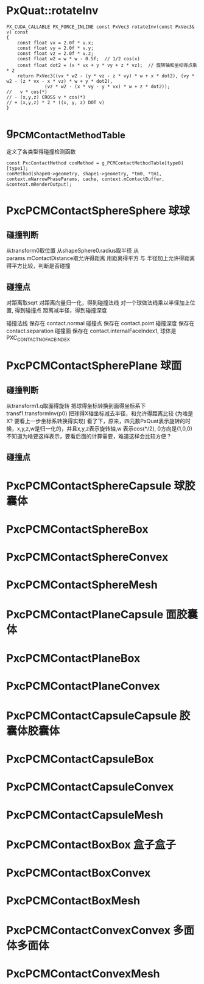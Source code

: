 * PxQuat::rotateInv
#+begin_src
PX_CUDA_CALLABLE PX_FORCE_INLINE const PxVec3 rotateInv(const PxVec3& v) const
{
	const float vx = 2.0f * v.x;
	const float vy = 2.0f * v.y;
	const float vz = 2.0f * v.z;
	const float w2 = w * w - 0.5f;	// 1/2 cos(x)
	const float dot2 = (x * vx + y * vy + z * vz);	// 旋转轴和坐标得点乘 * 2
	return PxVec3((vx * w2 - (y * vz - z * vy) * w + x * dot2), (vy * w2 - (z * vx - x * vz) * w + y * dot2),
		      (vz * w2 - (x * vy - y * vx) * w + z * dot2));
//   v * cos(*)
// - (x,y,z) CROSS v * cos(*)
// + (x,y,z) * 2 * ((x, y, z) DOT v)
}  
#+end_src


* g_PCMContactMethodTable
定义了各类型得碰撞检测函数
#+begin_src C++
const PxcContactMethod conMethod = g_PCMContactMethodTable[type0][type1];
conMethod(shape0->geometry, shape1->geometry, *tm0, *tm1, context.mNarrowPhaseParams, cache, context.mContactBuffer, &context.mRenderOutput);  
#+end_src

* PxcPCMContactSphereSphere 球球
** 碰撞判断
从transform0取位置
从shapeSphere0.radius取半径
从params.mContactDistance取允许得距离
用距离得平方 与 半径加上允许得距离得平方比较，判断是否碰撞

** 碰撞点
对距离取sqrt
对距离向量归一化，得到碰撞法线
对一个球做法线乘以半径加上位置, 得到碰撞点
距离减半径，得到碰撞深度

碰撞法线 保存在 contact.normal
碰撞点   保存在 contact.point
碰撞深度 保存在 contact.separation
碰撞面   保存在 contact.internalFaceIndex1, 球体是PXC_CONTACT_NO_FACE_INDEX

* PxcPCMContactSpherePlane 球面
** 碰撞判断
从transform1.q取面得旋转
把球得坐标转换到面得坐标系下 transf1.transformInv(p0)
把球得X轴坐标减去半径，和允许得距离比较 (为啥是X? 要看上一步坐标系转换得实现)
看了下，原来，四元数PxQuat表示旋转的时候，x,y,z,w是归一化的，并且x,y,z表示旋转轴,w 表示cos(*/2), 0方向是(1,0,0)
不知道为啥要这样表示，要看后面的计算需要，难道这样会比较方便？
** 碰撞点


* PxcPCMContactSphereCapsule 球胶囊体

* PxcPCMContactSphereBox

* PxcPCMContactSphereConvex

* PxcPCMContactSphereMesh

* PxcPCMContactPlaneCapsule 面胶囊体

* PxcPCMContactPlaneBox

* PxcPCMContactPlaneConvex

* PxcPCMContactCapsuleCapsule 胶囊体胶囊体

* PxcPCMContactCapsuleBox

* PxcPCMContactCapsuleConvex

* PxcPCMContactCapsuleMesh

* PxcPCMContactBoxBox 盒子盒子

* PxcPCMContactBoxConvex

* PxcPCMContactBoxMesh

* PxcPCMContactConvexConvex 多面体多面体

* PxcPCMContactConvexMesh


